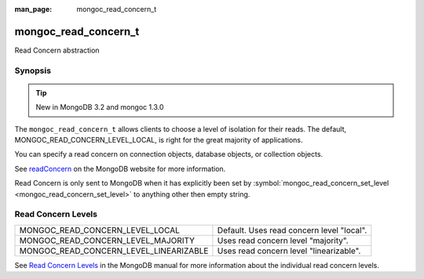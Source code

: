 :man_page: mongoc_read_concern_t

mongoc_read_concern_t
=====================

Read Concern abstraction

Synopsis
--------

.. tip::

  New in MongoDB 3.2 and mongoc 1.3.0

The ``mongoc_read_concern_t`` allows clients to choose a level of isolation for their reads. The default, MONGOC_READ_CONCERN_LEVEL_LOCAL, is right for the great majority of applications.

You can specify a read concern on connection objects, database objects, or collection objects.

See `readConcern <https://docs.mongodb.org/master/reference/readConcern/>`_ on the MongoDB website for more information.

Read Concern is only sent to MongoDB when it has explicitly been set by :symbol:`mongoc_read_concern_set_level <mongoc_read_concern_set_level>` to anything other then empty string.

Read Concern Levels
-------------------

======================================  =========================================
MONGOC_READ_CONCERN_LEVEL_LOCAL         Default. Uses read concern level "local".
MONGOC_READ_CONCERN_LEVEL_MAJORITY      Uses read concern level "majority".      
MONGOC_READ_CONCERN_LEVEL_LINEARIZABLE  Uses read concern level "linearizable".  
======================================  =========================================

See `Read Concern Levels <https://docs.mongodb.com/master/reference/read-concern/#read-concern-levels>`_ in the MongoDB manual for more information about the individual read concern levels.

.. only:: html

  Functions
  ---------

  .. toctree::
    :titlesonly:
    :maxdepth: 1

    mongoc_read_concern_append
    mongoc_read_concern_copy
    mongoc_read_concern_destroy
    mongoc_read_concern_get_level
    mongoc_read_concern_new
    mongoc_read_concern_set_level

